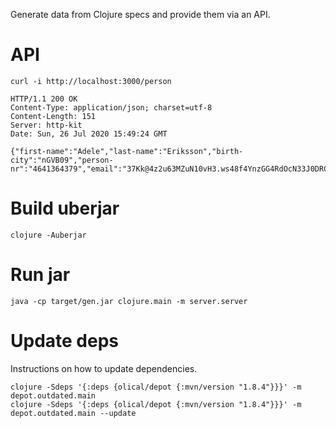 
Generate data from Clojure specs and provide them via an API.

* API

  #+BEGIN_SRC shell :results output code :exports both
    curl -i http://localhost:3000/person
  #+END_SRC

  #+RESULTS:
  #+begin_src shell
    HTTP/1.1 200 OK
    Content-Type: application/json; charset=utf-8
    Content-Length: 151
    Server: http-kit
    Date: Sun, 26 Jul 2020 15:49:24 GMT

    {"first-name":"Adele","last-name":"Eriksson","birth-city":"nGVB09","person-nr":"4641364379","email":"37Kk@4z2u63MZuN10vH3.ws48f4YnzGG4RdOcN33J0DRCwI5"}
  #+end_src

* Build uberjar

  #+BEGIN_SRC shell :results output code
    clojure -Auberjar
  #+END_SRC

* Run jar

  #+BEGIN_SRC shell :results output code
    java -cp target/gen.jar clojure.main -m server.server
  #+END_SRC

* Update deps

  Instructions on how to update dependencies.

  #+BEGIN_SRC shell :results output code
    clojure -Sdeps '{:deps {olical/depot {:mvn/version "1.8.4"}}}' -m depot.outdated.main
    clojure -Sdeps '{:deps {olical/depot {:mvn/version "1.8.4"}}}' -m depot.outdated.main --update
  #+END_SRC
